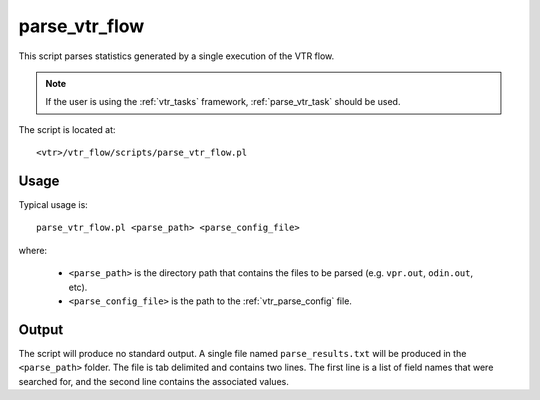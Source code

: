 .. _parse_vtr_flow:

parse_vtr_flow
--------------
This script parses statistics generated by a single execution of the VTR flow.

.. note:: If the user is using the :ref:`vtr_tasks` framework, :ref:`parse_vtr_task` should be used.


The script is located at::

    <vtr>/vtr_flow/scripts/parse_vtr_flow.pl

.. program:: parse_vtr_flow.pl

Usage
~~~~~
Typical usage is::

    parse_vtr_flow.pl <parse_path> <parse_config_file>

where:

  * ``<parse_path>`` is the directory path that contains the files to be parsed (e.g. ``vpr.out``, ``odin.out``, etc).
  * ``<parse_config_file>`` is the path to the :ref:`vtr_parse_config` file.

Output
~~~~~~
The script will produce no standard output. 
A single file named ``parse_results.txt`` will be produced in the ``<parse_path>`` folder.
The file is tab delimited and contains two lines.
The first line is a list of field names that were searched for, and the second line contains the associated values.
